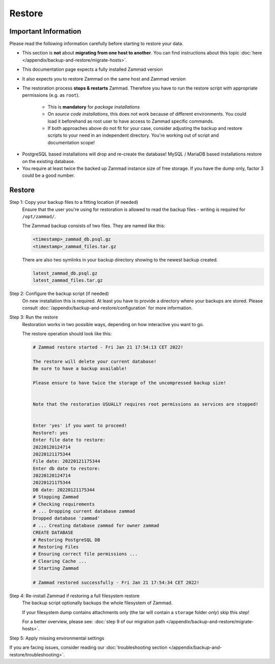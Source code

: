 Restore
*******

Important Information
=====================

.. _restore_zammad:

Please read the following information carefully before starting to restore
your data.

- This section is **not** about **migrating from one host to another**.
  You can find instructions about this topic
  :doc:`here </appendix/backup-and-restore/migrate-hosts>`.
- This documentation page expects a fully installed Zammad version
- It also expects you to restore Zammad on the same host and Zammad version
- The restoration process **stops & restarts** Zammad. Therefore you have to
  run the restore script with appropriate permissions (e.g. as ``root``).

   * This is **mandatory** for *package installations*
   * On *source code installations*, this does not work because of different
     environments. You could load it beforehand as root user to have
     access to Zammad specific commands.
   * If both approaches above do not fit for your case, consider
     adjusting the backup and restore scripts to your need in an
     independent directory. You're working out of script and
     documentation scope!

* PostgreSQL based installations will drop and re-create the database!
  MySQL / MariaDB based installations restore on the existing database.
* You require at least twice the backed up Zammad instance size of free
  storage. If you have the dump only, factor 3 could be a good number.

Restore
=======

Step 1: Copy your backup files to a fitting location (if needed)
   Ensure that the user you're using for restoration is allowed to read
   the backup files - writing is required for ``/opt/zammad/``.

   The Zammad backup consists of two files. They are named like this:

   .. code-block:: sh

      <timestamp>_zammad_db.psql.gz
      <timestamp>_zammad_files.tar.gz

   There are also two symlinks in your backup directory showing to the
   newest backup created.

   .. code-block:: sh

      latest_zammad_db.psql.gz
      latest_zammad_files.tar.gz

Step 2: Configure the backup script (if needed)
   On new installation this is required. At least you have to provide a directory
   where your backups are stored.
   Please consult :doc:`/appendix/backup-and-restore/configuration` for more
   information.

Step 3: Run the restore
   .. include:: /appendix/backup-and-restore/restore-warning-old-dumps.include.rst

   Restoration works in two possible ways, depending on how interactive
   you want to go.

   .. tabs::

      .. tab:: Interactive restoration (recommended)

         .. code-block:: sh

            $ /opt/zammad/contrib/backup/zammad_restore.sh

         Provide the requested information to the script and wait for the
         restore process to finish. Depending on the size of your backup and
         host performance, this may take some time.

      .. tab:: Non-interactive restoration

         .. warning::

            Only use the following option if you know what you're doing!
            The following command will overwrite existing data without further
            prompts!

         .. code-block:: sh

            # When called with a timestamp argument (matching the backups filename),
            # Zammad will proceed immediately to restoring the specified backup.
            $ /opt/zammad/contrib/backup/zammad_restore.sh 20170507121848

   The restore operation should look like this:

   .. code-block:: sh

      # Zammad restore started - Fri Jan 21 17:54:13 CET 2022!

      The restore will delete your current database!
      Be sure to have a backup available!

      Please ensure to have twice the storage of the uncompressed backup size!


      Note that the restoration USUALLY requires root permissions as services are stopped!


      Enter 'yes' if you want to proceed!
      Restore?: yes
      Enter file date to restore:
      20220120124714
      20220121175344
      File date: 20220121175344
      Enter db date to restore:
      20220120124714
      20220121175344
      DB date: 20220121175344
      # Stopping Zammad
      # Checking requirements
      # ... Dropping current database zammad
      Dropped database 'zammad'
      # ... Creating database zammad for owner zammad
      CREATE DATABASE
      # Restoring PostgreSQL DB
      # Restoring Files
      # Ensuring correct file permissions ...
      # Clearing Cache ...
      # Starting Zammad

      # Zammad restored successfully - Fri Jan 21 17:54:34 CET 2022!

Step 4: Re-install Zammad if restoring a full filesystem restore
   The backup script optionally backups the whole filesystem of Zammad.

   If your filesystem dump contains attachments only (the tar will contain
   a ``storage`` folder *only*) skip this step!

   For a better overview, please see:
   :doc:`step 9 of our migration path </appendix/backup-and-restore/migrate-hosts>`.

Step 5: Apply missing environmental settings
   .. include:: /appendix/backup-and-restore/add-missing-environment.include.rst

If you are facing issues, consider reading our
:doc:`troubleshooting section </appendix/backup-and-restore/troubleshooting>`.